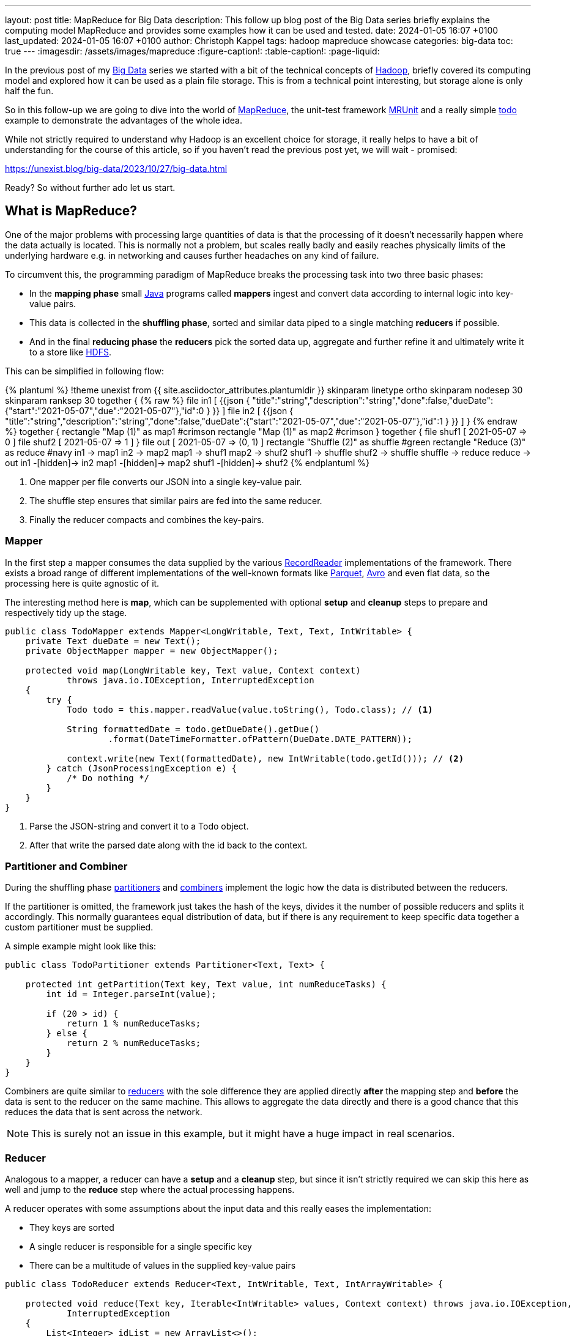 ---
layout: post
title: MapReduce for Big Data
description: This follow up blog post of the Big Data series briefly explains the computing model MapReduce and provides some examples how it can be used and tested.
date: 2024-01-05 16:07 +0100
last_updated: 2024-01-05 16:07 +0100
author: Christoph Kappel
tags: hadoop mapreduce showcase
categories: big-data
toc: true
---
ifdef::asciidoctorconfigdir[]
:imagesdir: {asciidoctorconfigdir}/../assets/images/mapreduce
endif::[]
ifndef::asciidoctorconfigdir[]
:imagesdir: /assets/images/mapreduce
endif::[]
:figure-caption!:
:table-caption!:
:page-liquid:

:1: https://avro.apache.org/
:2: https://en.wikipedia.org/wiki/Big_data
:3: https://hadoop.apache.org/docs/current/hadoop-mapreduce-client/hadoop-mapreduce-client-core/MapReduceTutorial.html#Partitioner
:4: https://hadoop.apache.org/docs/current/api/org/apache/hadoop/io/ArrayWritable.html
:5: https://hadoop.apache.org/
:6: https://hadoop.apache.org/docs/current/hadoop-project-dist/hadoop-hdfs/HdfsDesign.html
:7: https://en.wikipedia.org/wiki/JAR_(file_format)
:8: https://www.java.com/en/
:9: https://junit.org/
:10: https://en.wikipedia.org/wiki/MapReduce
:11: https://hadoop.apache.org/docs/stable/hadoop-project-dist/hadoop-common/CLIMiniCluster.html
:12: https://github.com/apache/hadoop-common/blob/trunk/hadoop-hdfs-project/hadoop-hdfs/src/test/java/org/apache/hadoop/hdfs/MiniDFSCluster.java
:13: https://mrunit.apache.org/
:14: https://parquet.apache.org/
:15: https://hadoop.apache.org/docs/current/hadoop-mapreduce-client/hadoop-mapreduce-client-core/MapReduceTutorial.html#Partitioner
:16: https://hadoop.apache.org/docs/current/api/org/apache/hadoop/mapreduce/RecordReader.html
:17: https://hadoop.apache.org/docs/current/hadoop-mapreduce-client/hadoop-mapreduce-client-core/MapReduceTutorial.html#Reducer
:18: https://blog.unexist.dev/redoc/
:19: https://hadoop.apache.org/docs/current/hadoop-yarn/hadoop-yarn-site/YARN.html

In the previous post of my {2}[Big Data] series we started with a bit of the technical concepts of
{5}[Hadoop], briefly covered its computing model and explored how it can be used as a plain file
storage.
This is from a technical point interesting, but storage alone is only half the fun.

So in this follow-up we are going to dive into the world of {10}[MapReduce], the unit-test framework
{13}[MRUnit] and a really simple {18}[todo] example to demonstrate the advantages of the whole idea.

While not strictly required to understand why Hadoop is an excellent choice for storage, it really
helps to have a bit of understanding for the course of this article, so if you haven't read the
previous post yet, we will wait - promised:

<https://unexist.blog/big-data/2023/10/27/big-data.html>

Ready? So without further ado let us start.

== What is MapReduce?

One of the major problems with processing large quantities of data is that the processing of it
doesn't necessarily happen where the data actually is located.
This is normally not a problem, but scales really badly and easily reaches physically limits of
the underlying hardware e.g. in networking and causes further headaches on any kind of failure.

To circumvent this, the programming paradigm of MapReduce breaks the processing task into
[line-through]#two# three basic phases:

- In the *mapping phase* small {8}[Java] programs called *mappers* ingest and convert data according to
internal logic into key-value pairs.
- This data is collected in the *shuffling phase*, sorted and similar data piped to a single matching
*reducers* if possible.
- And in the final *reducing phase* the *reducers* pick the sorted data up, aggregate and further
refine it and ultimately write it to a store like {6}[HDFS].

This can be simplified in following flow:

++++
{% plantuml %}
!theme unexist from {{ site.asciidoctor_attributes.plantumldir }}

skinparam linetype ortho
skinparam nodesep 30
skinparam ranksep 30

together {
{% raw %}
file in1 [
{{json
{
"title":"string","description":"string","done":false,"dueDate":{"start":"2021-05-07","due":"2021-05-07"},"id":0
}
}}
]

file in2 [
{{json
{
"title":"string","description":"string","done":false,"dueDate":{"start":"2021-05-07","due":"2021-05-07"},"id":1
}
}}
]
}
{% endraw %}

together {
rectangle "Map (1)" as map1 #crimson
rectangle "Map (1)" as map2 #crimson
}

together {
file shuf1 [
2021-05-07 => 0
]

file shuf2 [
2021-05-07 => 1
]
}

file out [
2021-05-07 => (0, 1)
]

rectangle "Shuffle (2)" as shuffle #green
rectangle "Reduce (3)" as reduce #navy

in1 -> map1
in2 -> map2

map1 -> shuf1
map2 -> shuf2

shuf1 -> shuffle
shuf2 -> shuffle

shuffle -> reduce

reduce -> out

in1 -[hidden]-> in2
map1 -[hidden]-> map2
shuf1 -[hidden]-> shuf2
{% endplantuml %}
++++
<1> One mapper per file converts our JSON into a single key-value pair.
<2> The shuffle step ensures that similar pairs are fed into the same reducer.
<3> Finally the reducer compacts and combines the key-pairs.

=== Mapper

In the first step a mapper consumes the data supplied by the various
{16}[RecordReader] implementations of the framework.
There exists a broad range of different implementations of the well-known
formats like {14}[Parquet], {1}[Avro] and even flat data, so the processing here
is quite agnostic of it.

The interesting method here is *map*, which can be supplemented with optional *setup*
and *cleanup* steps to prepare and respectively tidy up the stage.

[source,java]
----
public class TodoMapper extends Mapper<LongWritable, Text, Text, IntWritable> {
    private Text dueDate = new Text();
    private ObjectMapper mapper = new ObjectMapper();

    protected void map(LongWritable key, Text value, Context context)
            throws java.io.IOException, InterruptedException
    {
        try {
            Todo todo = this.mapper.readValue(value.toString(), Todo.class); // <1>

            String formattedDate = todo.getDueDate().getDue()
                    .format(DateTimeFormatter.ofPattern(DueDate.DATE_PATTERN));

            context.write(new Text(formattedDate), new IntWritable(todo.getId())); // <2>
        } catch (JsonProcessingException e) {
            /* Do nothing */
        }
    }
}
----
<1> Parse the JSON-string and convert it to a Todo object.
<2> After that write the parsed date along with the id back to the context.

=== Partitioner and Combiner

During the shuffling phase {15}[partitioners] and {3}[combiners] implement the logic how the
data is distributed between the reducers.

If the partitioner is omitted, the framework just takes the hash of the keys, divides it the
number of possible reducers and splits it accordingly.
This normally guarantees equal distribution of data, but if there is any requirement to keep
specific data together a custom partitioner must be supplied.

A simple example might look like this:

[source,java]
----
public class TodoPartitioner extends Partitioner<Text, Text> {

    protected int getPartition(Text key, Text value, int numReduceTasks) {
        int id = Integer.parseInt(value);

        if (20 > id) {
            return 1 % numReduceTasks;
        } else {
            return 2 % numReduceTasks;
        }
    }
}
----

Combiners are quite similar to {17}[reducers] with the sole difference they are applied directly
*after* the mapping step and *before* the data is sent to the reducer on the same machine.
This allows to aggregate the data directly and there is a good chance that this reduces the data
that is sent across the network.

NOTE: This is surely not an issue in this example, but it might have a huge impact in real scenarios.

=== Reducer

Analogous to a mapper, a reducer can have a *setup* and a *cleanup* step, but since it isn't
strictly required we can skip this here as well and jump to the *reduce* step where the actual
processing happens.

A reducer operates with some assumptions about the input data and this really eases the
implementation:

- They keys are sorted
- A single reducer is responsible for a single specific key
- There can be a multitude of values in the supplied key-value pairs

[source,java]
----
public class TodoReducer extends Reducer<Text, IntWritable, Text, IntArrayWritable> {

    protected void reduce(Text key, Iterable<IntWritable> values, Context context) throws java.io.IOException,
            InterruptedException
    {
        List<Integer> idList = new ArrayList<>();

        for (IntWritable value : values) { // <1>
            idList.add(value.get());
        }

        context.write(key, new IntArrayWritable(idList.toArray(Integer[]::new))); // <2>
    }
}
----
<1> This simply collects all found ids and appends them to a list.
<2> When the data is written back to the context the {4}[custom class] `IntArrayWriteable` is used, which
has been omitted here for brevity.

Now that we have every component in place it is time to talk about how to actually put them to use.

== How to run it?

I briefly mentioned the resource manager {19}[YARN] and its job scheduling capabilities in the
previous article which handles all the allocation and control aspects of it.

Before see how we can actually create a job let us first talk about the general job submission flow:

++++
{% plantuml %}
!theme unexist from {{ site.asciidoctor_attributes.plantumldir }}

' left to right direction
skinparam linetype ortho
skinparam nodesep 20
skinparam ranksep 20

rectangle "Client" as c #dimgrey
rectangle "Resource manager" as rm #navy

card "Node 1" as n1 {
  rectangle "Node manager" as nm1 #navy
  rectangle "App master" as am #crimson
  rectangle "Container" as co1 #crimson
}

card "Node 2" as n2 {
  rectangle "Node manager" as nm2 #navy
  rectangle "Container" as co2 #crimson
}

c -[#orange]---> rm: <color:orange>Job submission (1)

nm1 .[#blue]> rm: <color:blue>Node status (3)
nm2 .[#blue]...> rm

co1 -[#crimson]-> am: <color:crimson>Job status (2)
co2 -[#crimson]--> am

am .[#green]...> rm: <color:green>Resource request (4)

c -[hidden]u-> rm
n1 -[hidden]> n2
{% endplantuml %}
++++
<1> *Clients* submit jobs to the *resource manager*.
<2> MapReduce jobs are started inside of *containers* and they report their status back to the *app master*.
<3> *Node manager* inform the *resource manager* about their status and available resources.
<4> And finally the *resource manager* requests resources from the respective *node managers*.

=== Creating a job

Jobs are the actual workhorse of the flows and are supplied as small {7}[jar] libraries.

The entry point of these libraries is a `main` function which sets all relevant configuration like
mapper, reducer classes, the input or output formats and also the respective paths on the Hadoop cluster.

[source,java]
----
public class TodoCollect extends Configured implements Tool {

    public int run(String[] args) throws Exception {
        Path inputPath = new Path(args[0]);
        Path outputPath = new Path(args[1]);

        Configuration conf = new Configuration(true);

        Job job = Job.getInstance(conf, "TodoCollect"); // <1>

        job.setJarByClass(getClass());

        job.setMapperClass(TodoMapper.class); // <2>
        job.setReducerClass(TodoReducer.class);
        job.setNumReduceTasks(1);

        job.setOutputKeyClass(Text.class); // <3>
        job.setOutputValueClass(IntArrayWritable.class);

        FileInputFormat.addInputPath(job, inputPath); // <4>
        FileOutputFormat.setOutputPath(job, outputPath);

        return job.waitForCompletion(true) ? 0 : 1;
    }

    public static void main(String[] args) throws Exception {
        int exitCode = ToolRunner.run(new TodoCollect(), args);

        System.exit(exitCode);
    }
}
----
<1> The definition of a job is really straight forward.
<2> Mapper, reducer and any other steps like combiner can be configured here.
<3> The output types must be supplied in order to write the data back to storage.
<4> We supply the input and output path via argument.

The compilation of the job files is pretty straight forward:

[source,shell]
----
$ mvn clean package -Dmaven.test.skip=true
...
[INFO] --- jar:3.3.0:jar (default-jar) @ todo-mapreduce ---
[INFO] Building jar: /Users/christoph.kappel/Projects/showcase-hadoop-cdc-quarkus/todo-mapreduce/target/todo-mapreduce-0.1.jar
[INFO] ------------------------------------------------------------------------
[INFO] BUILD SUCCESS
[INFO] ------------------------------------------------------------------------
[INFO] Total time:  3.241 s
[INFO] Finished at: 2024-01-05T14:50:44+01:00
----

Before we can actually launch our job we have to create the input path and put some data into it:

[source,shell]
----
$ hadoop fs -mkdir input
$ hadoop fs -put todo.json input/
----

Once everything is set we can finally launch our job:

[source,shell]
----
$ hadoop jar todo-mapreduce-0.1.jar dev.unexist.showcase.todo.TodoCollect input output
----

If all goes well, the output directly will be created, and the resulting ids can be found inside a
file in the output directory.

=== Testing with MRUnit

Testing and debugging MapReduce jobs can be quite difficult due to the lack of real output and
the distributed nature of the Hadoop stack.
Also setting up Hadoop is quite complex for single developers and requires a good amount of
computing resources.

This can be eased a bit with the virtualized approaches of {12}[MiniDFS] or {11}[MiniCluster],
but fortunately there is a better way, which also plays perfectly well with {9}[JUnit].

{13}[MRUnit] is a Java library that helps developers testing map and reduce tasks independently
and with full control of input of output, without the overhead and burden of a running Hadoop
cluster locally.

The following example suite demonstrates the different drivers and the execution of the
actual tests:

[source,java]
----
public class TodoMapperReducerTest {
    final static String[] RECORD = {
            "{\"title\":\"string\",\"description\":\"string\",\"done\":false,\"dueDate\":{\"start\":\"2021-05-07\"," +
                    "\"due\":\"2021-05-07\"},\"id\":0}",
            "{\"title\":\"string\",\"description\":\"string\",\"done\":false,\"dueDate\":{\"start\":\"2021-05-07\"," +
                    "\"due\":\"2021-05-07\"},\"id\":1}"
    };

    MapDriver<LongWritable, Text, Text, IntWritable> mapDriver;
    ReduceDriver<Text, IntWritable, Text, IntArrayWritable> reduceDriver;
    MapReduceDriver<LongWritable, Text, Text, IntWritable, Text, IntArrayWritable> mapReduceDriver;

    @Before
    public void setUp() {
        TodoMapper mapper = new TodoMapper();
        TodoReducer reducer = new TodoReducer();

        mapDriver = MapDriver.newMapDriver(mapper); // <1>
        reduceDriver = ReduceDriver.newReduceDriver(reducer);
        mapReduceDriver = MapReduceDriver.newMapReduceDriver(mapper, reducer);
    }

    @Test
    public void shouldVerifyMapper() throws IOException {
        mapDriver.withInput(new LongWritable(), new Text(RECORD[0])); // <2>
        mapDriver.withOutput(new Text("2021-05-07"), new IntWritable(0));
        mapDriver.runTest();
    }

    @Test
    public void shouldVerifyReducer() throws IOException {
        reduceDriver.withInput(new Text("2021-05-07"), Arrays.asList( // <3>
                        new IntWritable(0), new IntWritable(1)
                )
        );
        reduceDriver.withOutput(new Text("2021-05-07"),
                new IntArrayWritable(new Integer[] { 0, 1 }));
        reduceDriver.runTest();
    }

    @Test
    public void shouldVerfiyMapAndReduce() throws IOException {
        mapReduceDriver.withInput(new LongWritable(), new Text(RECORD[0])); // <4>
        mapReduceDriver.withInput(new LongWritable(), new Text(RECORD[1]));

        mapReduceDriver.withOutput(new Text("2021-05-07"),
                new IntArrayWritable(new Integer[] { 0, 1}));
        mapReduceDriver.runTest();
    }
}
----
<1> During the setup phase we create drivers for our different phases.
<2> Splitting the phases into single tests allow to check the outputs independently.
<3> The reducing phase can be tested accordingly.
<4> And everything can also naturally be combined.

== Conclusion

The programming model MapReduce allows to split complicated tasks into smaller units and also
operates directly on the data instead of moving data to the client.

This works splendidly with bigger files and avoids network congestion, since only the results are
sent back to the client.

All examples can be found here:

<https://github.com/unexist/showcase-hadoop-cdc-quarkus/tree/master/todo-mapreduce>

[bibliography]
== Bibliography

* [[[hadooparch]]] Mark Grover, Ted Malask, Jonathan Seidman, Gwen Shapira, Hadoop Application Architectures, O'Reilly 2015

